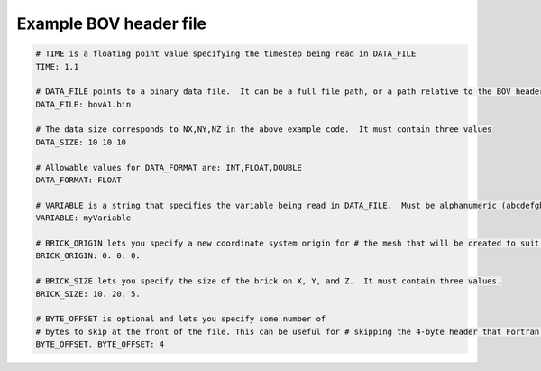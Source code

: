 Example BOV header file
-----------------------
   
.. code-block:: c

   # TIME is a floating point value specifying the timestep being read in DATA_FILE
   TIME: 1.1
   
   # DATA_FILE points to a binary data file.  It can be a full file path, or a path relative to the BOV header.
   DATA_FILE: bovA1.bin
   
   # The data size corresponds to NX,NY,NZ in the above example code.  It must contain three values
   DATA_SIZE: 10 10 10
   
   # Allowable values for DATA_FORMAT are: INT,FLOAT,DOUBLE
   DATA_FORMAT: FLOAT
   
   # VARIABLE is a string that specifies the variable being read in DATA_FILE.  Must be alphanumeric (abcdefghijklmnopqrstuvwxyzABCDEFGHIJKLMNOPQRSTUVWXYZ1234567890_-)
   VARIABLE: myVariable
   
   # BRICK_ORIGIN lets you specify a new coordinate system origin for # the mesh that will be created to suit your data.  It must contain three values.
   BRICK_ORIGIN: 0. 0. 0.
   
   # BRICK_SIZE lets you specify the size of the brick on X, Y, and Z.  It must contain three values.
   BRICK_SIZE: 10. 20. 5.
   
   # BYTE_OFFSET is optional and lets you specify some number of
   # bytes to skip at the front of the file. This can be useful for # skipping the 4-byte header that Fortran tends to write to files. # If your file does not have a header the
   BYTE_OFFSET. BYTE_OFFSET: 4
